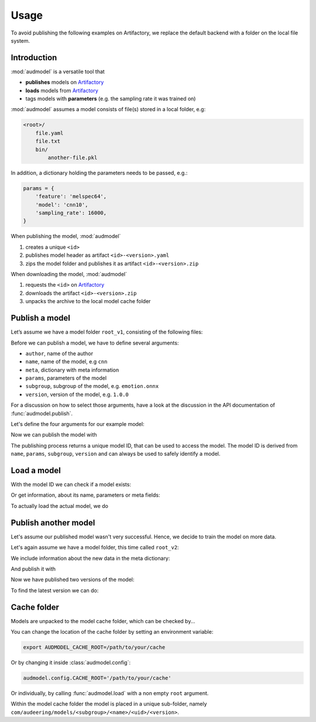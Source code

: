Usage
=====

.. Preload some data to avoid stderr print outs from tqdm,
.. but still avoid using the verbose=False flag later on

.. jupyter-execute::
    :stderr:
    :hide-output:
    :hide-code:

    import os
    import glob


    def create_model(name, files):
        root = os.path.join(ROOT, 'models', name)
        audeer.mkdir(root)
        for file in files:
            path = os.path.join(root, file)
            audeer.mkdir(os.path.dirname(path))
            with open(path, 'w'):
                pass
        return root

    def show_model(path):
        path = audeer.safe_path(path)
        for root, dirs, files in os.walk(path):
            level = root.replace(path, '').count(os.sep)
            indent = ' ' * 4 * (level)
            print('{}{}/'.format(indent, os.path.basename(root)))
            subindent = ' ' * 4 * (level + 1)
            for f in files:
                print('{}{}'.format(subindent, f))


To avoid publishing the
following examples on Artifactory,
we replace the default backend
with a folder on the local file system.

.. jupyter-execute::

    import audbackend
    import audeer
    import audmodel


    ROOT = audeer.mkdir('./docs/tmp')
    repository = audbackend.Repository(
        'models',
        ROOT,
        'file-system',
    )
    audmodel.config.REPOSITORIES = [repository]
    audmodel.config.CACHE_ROOT = os.path.join(
        ROOT,
        'cache',
    )


Introduction
------------

:mod:`audmodel` is a versatile tool
that

* **publishes** models on Artifactory_
* **loads** models from Artifactory_
* tags models with **parameters**
  (e.g. the sampling rate it was trained on)

:mod:`audmodel` assumes
a model consists of file(s)
stored in a local folder,
e.g:

.. code-block::

    <root>/
        file.yaml
        file.txt
        bin/
            another-file.pkl

In addition,
a dictionary holding the parameters
needs to be passed, e.g.:

.. code-block:: python

    params = {
        'feature': 'melspec64',
        'model': 'cnn10',
        'sampling_rate': 16000,
    }

When publishing the model,
:mod:`audmodel`

1. creates a unique ``<id>``
2. publishes model header as artifact ``<id>-<version>.yaml``
3. zips the model folder and publishes it as artifact ``<id>-<version>.zip``

When downloading the model,
:mod:`audmodel`

1. requests the ``<id>`` on Artifactory_
2. downloads the artifact ``<id>-<version>.zip``
3. unpacks the archive to the local model cache folder


Publish a model
---------------

Let’s assume we have a model folder ``root_v1``,
consisting of the following files:

.. jupyter-execute::
    :hide-code:

    files = ['meta.yaml', 'network.txt', 'bin/weights_v1.pkl']
    root_v1 = create_model('cnn-v1', files)
    show_model(root_v1)

Before we can publish a model,
we have to define several arguments:

* ``author``, name of the author
* ``name``, name of the model, e.g ``cnn``
* ``meta``, dictionary with meta information
* ``params``, parameters of the model
* ``subgroup``, subgroup of the model, e.g. ``emotion.onnx``
* ``version``, version of the model, e.g. ``1.0.0``

For a discussion on how to select those arguments,
have a look at the discussion in the API documentation of
:func:`audmodel.publish`.

Let's define the four arguments for our example model:

.. jupyter-execute::

    author='sphinx'
    name = 'cnn'
    meta_v1 = {
        'data': {
            'emodb': {
                'version': '1.1.1',
                'format': 'wav',
                'mixdown': True,
            }
        },
        'melspec64': {
            'win_dur': '32ms',
            'hop_dur': '10ms',
            'num_fft': 512,
        },
        'cnn10': {
            'learning-rate': 1e-2,
            'optimizer': 'adam',
        }
    }
    params = {
        'feature': 'melspec64',
        'model': 'cnn10',
        'sampling_rate': 16000,
    }
    subgroup = 'emotion.onnx'
    version = '1.0.0'

Now we can publish the model with

.. jupyter-execute::

    uid = audmodel.publish(
        author=author,
        name=name,
        meta=meta_v1,
        params=params,
        repository=repository,
        root=root_v1,
        subgroup=subgroup,
        version=version,
    )
    uid

The publishing process returns a unique model ID,
that can be used to access the model.
The model ID is derived from
``name``, ``params``, ``subgroup``, ``version``
and can always be used to safely identify a model.


Load a model
------------

With the model ID we can check if a model exists:

.. jupyter-execute::

    audmodel.exists(uid)

Or get information, about its name, parameters or meta fields:

.. jupyter-execute::

    audmodel.name(uid)

.. jupyter-execute::

    audmodel.parameters(uid)

.. jupyter-execute::

    audmodel.meta(uid)

To actually load the actual model, we do

.. jupyter-execute::

    model_root = audmodel.load(uid)
    show_model(model_root)


Publish another model
---------------------

Let's assume our published model wasn't very successful.
Hence, we decide to train the model on more data.

Let's again assume we have a model folder,
this time called ``root_v2``:

.. jupyter-execute::
    :hide-code:

    files = ['meta.yaml', 'network.txt', 'bin/weights_v2.pkl']
    root_v2 = create_model('cnn-v2', files)
    show_model(root_v2)

We include information about the new data
in the meta dictionary:

.. jupyter-execute::

    meta_v2 = meta_v1.copy()
    meta_v2['data']['msppodcast'] = {
        'version': '2.3.1',
        'format': 'wav',
        'mixdown': True,
    }

And publish it with

.. jupyter-execute::

    uid = audmodel.publish(
        name=name,
        meta=meta_v2,
        params=params,
        repository=repository,
        root=root_v2,
        subgroup=subgroup,
        version='2.0.0',
    )
    uid

Now we have published two versions of the model:

.. jupyter-execute::

    audmodel.versions(uid)

To find the latest version we can do:

.. jupyter-execute::

    audmodel.latest_version(uid)


Cache folder
------------

Models are unpacked to the model cache folder,
which can be checked by...

.. jupyter-execute::

    audmodel.default_cache_root()

You can change the location of the cache folder
by setting an environment variable:

.. code-block:: bash

    export AUDMODEL_CACHE_ROOT=/path/to/your/cache

Or by changing it inside :class:`audmodel.config`:

.. code-block:: python

    audmodel.config.CACHE_ROOT='/path/to/your/cache'

Or individually,
by calling :func:`audmodel.load`
with a non empty ``root`` argument.

Within the model cache folder
the model is placed in a unique sub-folder, namely
``com/audeering/models/<subgroup>/<name>/<uid>/<version>``.


.. jupyter-execute::
    :hide-code:

    import shutil


    shutil.rmtree(ROOT)


.. _Artifactory:
    https://artifactory.audeering.com/
